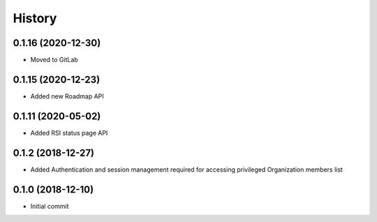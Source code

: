 =======
History
=======

0.1.16 (2020-12-30)
-------------------

* Moved to GitLab

0.1.15 (2020-12-23)
-------------------

* Added new Roadmap API

0.1.11 (2020-05-02)
-------------------

* Added RSI status page API

0.1.2 (2018-12-27)
------------------

* Added Authentication and session management required for accessing privileged Organization members
  list

0.1.0 (2018-12-10)
------------------

* Initial commit
